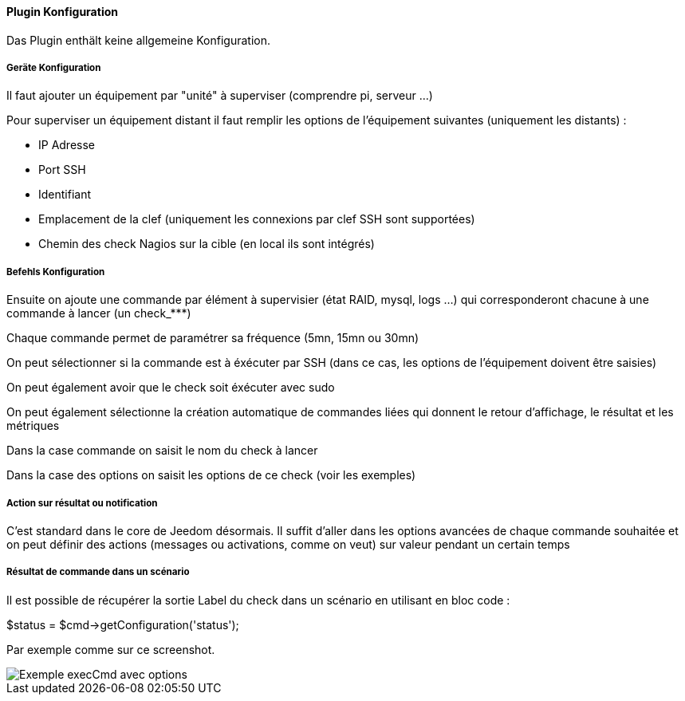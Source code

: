 ==== Plugin Konfiguration

Das Plugin enthält keine allgemeine Konfiguration.

===== Geräte Konfiguration

Il faut ajouter un équipement par "unité" à superviser (comprendre pi, serveur ...)

Pour superviser un équipement distant il faut remplir les options de l'équipement suivantes (uniquement les distants) :

- IP Adresse

- Port SSH

- Identifiant

- Emplacement de la clef (uniquement les connexions par clef SSH sont supportées)

- Chemin des check Nagios sur la cible (en local ils sont intégrés)

===== Befehls Konfiguration

Ensuite on ajoute une commande par élément à supervisier (état RAID, mysql, logs ...) qui corresponderont chacune à une commande à lancer (un check_***)

Chaque commande permet de paramétrer sa fréquence (5mn, 15mn ou 30mn)

On peut sélectionner si la commande est à éxécuter par SSH (dans ce cas, les options de l'équipement doivent être saisies)

On peut également avoir que le check soit éxécuter avec sudo

On peut également sélectionne la création automatique de commandes liées qui donnent le retour d'affichage, le résultat et les métriques

Dans la case commande on saisit le nom du check à lancer

Dans la case des options on saisit les options de ce check (voir les exemples)

===== Action sur résultat ou notification

C'est standard dans le core de Jeedom désormais. Il suffit d'aller dans les options avancées de chaque commande souhaitée et on peut définir des actions (messages ou activations, comme on veut) sur valeur pendant un certain temps

===== Résultat de commande dans un scénario

Il est possible de récupérer la sortie Label du check dans un scénario en utilisant en bloc code :

$status = $cmd->getConfiguration('status');

Par exemple comme sur ce screenshot.

image::../images/nagioschecks_screenshot2.png[Exemple execCmd avec options]